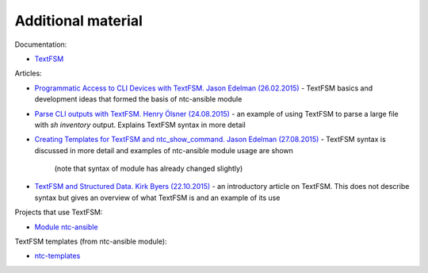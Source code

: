 Additional material
------------------------

Documentation:

-  `TextFSM <https://github.com/google/textfsm/wiki>`__

Articles: 

* `Programmatic Access to CLI Devices with TextFSM. Jason Edelman (26.02.2015) <http://jedelman.com/home/programmatic-access-to-cli-devices-with-textfsm/>`__ - 
  TextFSM basics and development ideas that formed the basis of ntc-ansible module 
* `Parse CLI outputs with TextFSM. Henry Ölsner (24.08.2015) <https://codingnetworker.com/2015/08/parse-cli-outputs-textfsm/>`__
  - an example of using TextFSM to parse a large file with *sh inventory* output. Explains TextFSM syntax in more detail
* `Creating Templates for TextFSM and ntc_show_command. Jason Edelman (27.08.2015) <http://jedelman.com/home/creating-templates-for-textfsm-and-ntc_show_command/>`__
  - TextFSM syntax is discussed in more detail and examples of ntc-ansible module usage are shown 
    (note that syntax of module has already changed slightly) 
* `TextFSM and Structured Data. Kirk Byers (22.10.2015) <https://pynet.twb-tech.com/blog/python/textfsm.html>`__ - an introductory article on TextFSM. This does not describe  syntax but gives an overview of what TextFSM is and an example of its use

Projects that use TextFSM:

* `Module ntc-ansible <https://github.com/networktocode/ntc-ansible>`__

TextFSM templates (from ntc-ansible module): 

* `ntc-templates <https://github.com/networktocode/ntc-templates/tree/master/templates>`__
